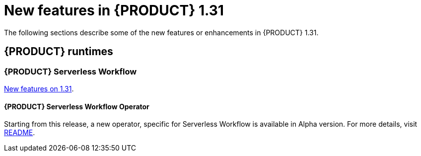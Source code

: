 // IMPORTANT: For 1.10 and later, save each version release notes as its own module file in the release-notes folder that this `ReleaseNotesKogito<version>.adoc` file is in, and then include each version release notes file in the chap-kogito-release-notes.adoc after Additional resources of {PRODUCT} deployment on {OPENSHIFT} section, in the following format:
//include::ReleaseNotesKogito.<version>/ReleaseNotesKogito.<version>.adoc[leveloffset=+1]

[id="ref-kogito-rn-new-features-1.31_{context}"]
= New features in {PRODUCT} 1.31

[role="_abstract"]
The following sections describe some of the new features or enhancements in {PRODUCT} 1.31.

== {PRODUCT} runtimes

=== {PRODUCT} Serverless Workflow

https://kiegroup.github.io/kogito-docs/serverlessworkflow/latest/release_notes.html[New features on 1.31].

==== {PRODUCT} Serverless Workflow Operator

Starting from this release, a new operator, specific for Serverless Workflow is available in Alpha version. For more details, visit https://github.com/kiegroup/kogito-serverless-operator/blob/v1.31.0/README.md[README].